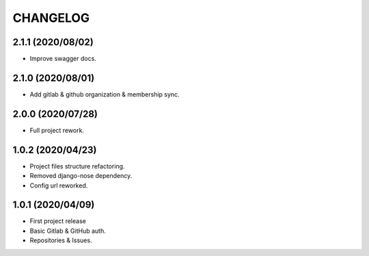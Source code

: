 =========
CHANGELOG
=========

2.1.1 (2020/08/02)
------------------
* Improve swagger docs.

2.1.0 (2020/08/01)
------------------
* Add gitlab & github organization & membership sync.

2.0.0 (2020/07/28)
------------------
* Full project rework.

1.0.2 (2020/04/23)
------------------
* Project files structure refactoring.
* Removed django-nose dependency.
* Config url reworked.

1.0.1 (2020/04/09)
------------------
* First project release
* Basic Gitlab & GitHub auth.
* Repositories & Issues.
